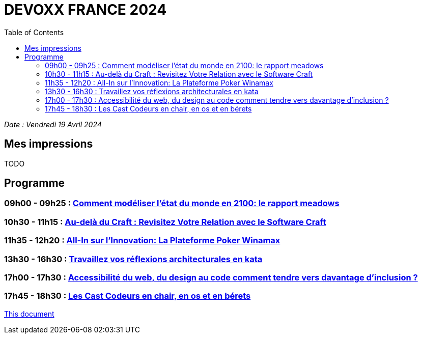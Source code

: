 # DEVOXX FRANCE 2024
:sectanchors:
:toc: auto


_Date :  Vendredi 19 Avril 2024_


== Mes impressions 
TODO

== Programme
=== 09h00 - 09h25 : link:rapport-meadows.adoc[Comment modéliser l'état du monde en 2100: le rapport meadows]
=== 10h30 - 11h15 : link:au-dela-du-craft.adoc[Au-delà du Craft : Revisitez Votre Relation avec le Software Craft]
=== 11h35 - 12h20 : link:winamax-innovation.adoc[All-In sur l'Innovation: La Plateforme Poker Winamax]
=== 13h30 - 16h30 : link:kata-architecture.adoc[Travaillez vos réflexions architecturales en kata]
=== 17h00 - 17h30 : link:accessibilité-du-web.adoc[Accessibilité du web, du design au code comment tendre vers davantage d’inclusion ?]
=== 17h45 - 18h30 : link:cast-codeurs.adoc[Les Cast Codeurs en chair, en os et en bérets]







link:README.adoc[This document]




